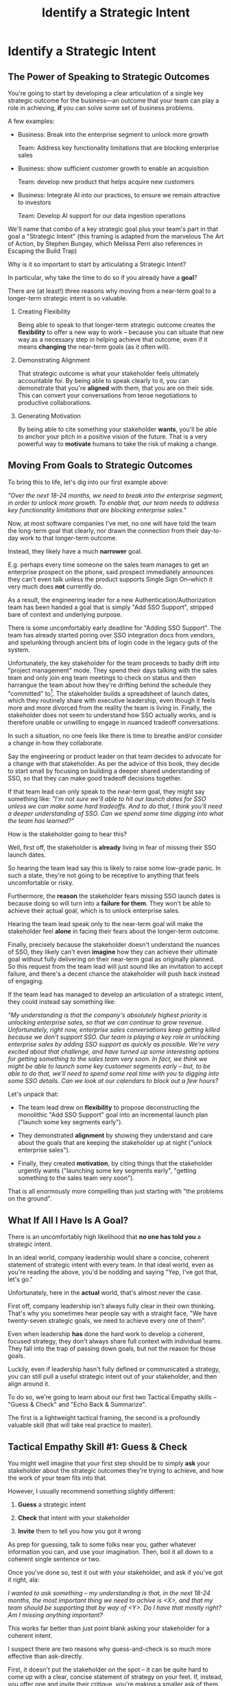 :PROPERTIES:
:ID:       A1EF14A2-5F19-488D-926C-A8208142E794
:END:
#+title: Identify a Strategic Intent
#+filetags: :Chapter:
* Identify a Strategic Intent
** The Power of Speaking to Strategic Outcomes

You're going to start by developing a clear articulation of a single key strategic outcome for the business---an outcome that your team can play a role in achieving, *if* you can solve some set of business problems.

# XXX Drill in on "Your area of the business"?

# This will most often be something the business needs to achieve in the next 18-24 months, stated in business terms, along with some specifics of what your teams needs to do, as part of that.

# It could be a shorter time frame, but I'll gently nudge you to look at least a year and a half out. Maybe ask: if you totally crush it the short-term, what's the awesome thing that might happen in 18 months? Consider speaking to that slightly longer-term thing as your Intent.

A few examples:

 - Business: Break into the enterprise segment to unlock more growth

   Team: Address key functionality limitations that are blocking enterprise sales

 - Business: show sufficient customer growth to enable an acquisition

   Team: develop new product that helps acquire new customers

 - Business: Integrate AI into our practices, to ensure we remain attractive to investors

   Team: Develop AI support for our data ingestion operations

We'll name that combo of a key strategic goal plus your team's part in that goal a "Strategic Intent" (this framing is adapted from the marvelous The Art of Action, by Stephen Bungay, which Melissa Perri also references in Escaping the Build Trap)

Why is it so important to start by articulating a Strategic Intent?

In particular, why take the time to do so if you already have a *goal*?

There are (at least!) three reasons why moving from a near-term goal to a longer-term strategic intent is so valuable.

 1. Creating Flexibility

    Being able to speak to that longer-term strategic outcome creates the *flexibility* to offer a new way to work -- because you can situate that new way as a necessary step in helping achieve that outcome, even if it means *changing* the near-term goals (as it often will).

 2. Demonstrating Alignment

    That strategic outcome is what your stakeholder feels ultimately accountable for. By being able to speak clearly to it, you can demonstrate that you're *aligned* with them, that you are on their side. This can convert your conversations from tense negotiations to productive collaborations.

 3. Generating Motivation

    By being able to cite something your stakeholder *wants*, you'll be able to anchor your pitch in a positive vision of the future. That is a very powerful way to *motivate* humans to take the risk of making a change.

** Moving From Goals to Strategic Outcomes

To bring this to life, let's dig into our first example above:

/"Over the next 18-24 months, we need to break into the enterprise segment, in order to unlock more growth. To enable that, our team needs to address key functionality limitations that are blocking enterprise sales."/

Now, at most software companies I've met, no one will have told the team the long-term goal that clearly, nor drawn the connection from their day-to-day work to that longer-term outcome.

Instead, they likely have a much *narrower* goal.

E.g. perhaps every time someone on the sales team manages to get an enterprise prospect on the phone, said prospect immediately announces they can't even talk unless the product supports Single Sign On--which it very much does *not* currently do.

As a result, the engineering leader for a new Authentication/Authorization team has been handed a goal that is simply "Add SSO Support", stripped bare of context and underlying purpose.

There is some uncomfortably early deadline for "Adding SSO Support". The team has already started poring over SSO integration docs from vendors, and spelunking through ancient bits of login code in the legacy guts of the system.

Unfortunately, the key stakeholder for the team proceeds to badly drift into "project management" mode. They spend their days talking with the sales team and only join eng team meetings to check on status and then harrangue the team about how they're drifting behind the schedule they "committed" to[fn:: Must... resist... temptation to rant about economic stupidity of forcing teams to "commit" to schedules and then moralizing about their failures to live up to their "commitments".]. The stakeholder builds a spreadsheet of launch dates, which they routinely share with executive leadership, even though it feels more and more divorced from the reality the team is living in. Finally, the stakeholder does not seem to understand how SSO actually works, and is therefore unable or unwilling to engage in nuanced tradeoff conversations.

In such a situation, no one feels like there is time to breathe and/or consider a change in how they collaborate.

Say the engineering or product leader on that team decides to advocate for a change with that stakeholder. As per the advice of this book, they decide to start small by focusing on building a deeper shared understanding of SSO, so that they can make good tradeoff decisions together.

If that team lead can only speak to the near-term goal, they might say something like: /"I'm not sure we'll able to hit our launch dates for SSO unless we can make some hard tradeoffs. And to do that, I think you'll need a deeper understanding of SSO. Can we spend some time digging into what the team has learned?"/

How is the stakeholder going to hear this?

Well, first off, the stakeholder is *already* living in fear of missing their SSO launch dates.

So hearing the team lead say this is likely to raise some low-grade panic. In such a state, they're not going to be receptive to anything that feels uncomfortable or risky.

Furthermore, the *reason* the stakeholder fears missing SSO launch dates is because doing so will turn into a *failure for them*. They won't be able to achieve their actual goal, which is to unlock enterprise sales.

Hearing the team lead speak only to the near-term goal will make the stakeholder feel *alone* in facing their fears about the longer-term outcome.

Finally, precisely because the stakeholder doesn't understand the nuances of SSO, they likely can't even *imagine* how they can achieve their ultimate goal without fully delivering on their near-term goal as originally planned. So this request from the team lead will just sound like an invitation to accept failure, and there's a decent chance the stakeholder will push back instead of engaging.

If the team lead has managed to develop an articulation of a strategic intent, they could instead say something like:

/"My understanding is that the company's absolutely highest priority is unlocking enterprise sales, so that we can continue to grow revenue. Unfortunately, right now, enterprise sales conversations keep getting killed because we don't support SSO. Our team is playing a key role in unlocking enterprise sales by adding SSO support as quickly as possible. We're very excited about that challenge, and have turned up some interesting options for getting something to the sales team very soon. In fact, we think we might be able to launch some key customer segments early -- but, to be able to do that, we'll need to spend some real time with you to digging into some SSO details. Can we look at our calendars to block out a few hours?/

Let's unpack that:

 - The team lead drew on *flexibility* to propose deconstructing the monolithic "Add SSO Support" goal into an incremental launch plan ("launch some key segments early").

 - They demonstrated *alignment* by showing they understand and care about the goals that are keeping the stakeholder up at night ("unlock enterprise sales").

 - Finally, they created *motivation*, by citing things that the stakeholder urgently wants ("launching some key segments early", "getting something to the sales team very soon").

That is all enormously more compelling than just starting with "the problems on the ground".

** What If All I Have Is A Goal?

There is an uncomfortably high likelihood that *no one has told you* a strategic intent.

In an ideal world, company leadership would share a concise, coherent statement of strategic intent with every team. In that ideal world, even as you're reading the above, you'd be nodding and saying "Yep, I've got that, let's go."

Unfortunately, here in the *actual* world, that's almost never the case.

First off, company leadership isn't always fully clear in their own thinking. That's why you sometimes hear people say with a straight face, "We have twenty-seven strategic goals, we need to achieve every one of them".

Even when leadership *has* done the hard work to develop a coherent, focused strategy, they don't always share full context with individual teams. They fall into the trap of passing down goals, but not the reason for those goals.

Luckily, even if leadership hasn't fully defined or communicated a strategy, you can still pull a useful strategic intent out of your stakeholder, and then align around it.

To do so, we're going to learn about our first two Tactical Empathy skills -- "Guess & Check" and "Echo Back & Summarize".

The first is a lightweight tactical framing, the second is a profoundly valuable skill (that will take real practice to master).

** Tactical Empathy Skill #1: Guess & Check

You might well imagine that your first step should be to simply *ask* your stakeholder about the strategic outcomes they're trying to achieve, and how the work of your team fits into that.

However, I usually recommend something slightly different:

 1. *Guess* a strategic intent

 2. *Check* that intent with your stakeholder

 3. *Invite* them to tell you how you got it wrong

As prep for guessing, talk to some folks near you, gather whatever information you can, and use your imagination. Then, boil it all down to a coherent single sentence or two.

Once you've done so, test it out with your stakeholder, and ask if you've got it right, ala:

/I wanted to ask something -- my understanding is that, in the next 18-24 months, the most important thing we need to achive is <X>, and that my team should be supporting that by way of <Y>. Do I have that mostly right? Am I missing anything important?/

This works far better than just point blank asking your stakeholder for a coherent intent.

I suspect there are two reasons why guess-and-check is so much more effective than ask-directly.

First, it doesn't put the stakeholder on the spot -- it can be quite hard to come up with a clear, concise statement of strategy on your feet. If, instead, you offer one and invite their critique, you're making a smaller ask of them.

Second, it's usually much easier for people to express their thoughts by telling you what's wrong with yours, than it is to lay their own out.

Sometimes, they're not even perfectly clear on what they think, but when you say something like /"My understanding is that our top priority is growth, which means acquiring new customers, is that right?"/, they'll realize that sounds wrong, and say:

/"Wait, that's not quite it. A good bit of revenue growth should come from upselling *existing* customers -- but we need more compelling features in our Pro tier to do that."/

You say thank you, and then update your coherent statement and test it again.

Note: the "Guess & Check" approach can be applied in a very wide variety of situations.

If you want to dig for information, or understand someone's concerns, or draw out their opinions, your best bet is often to offer a guess, and then invite them to tell you where you got it wrong.

We'll lay out some exercises to practice this, at the end of the chapter.

*The Saddest Sidebar*

I can't get out of this section without mentioning the unfortunate possibility that your stakeholder may *angrily resist* making a clear statement of a *single* strategic intent. Such a stakeholder might say something like:

/"Look, it's not that simple. You're always asking for the "one top priority", but *all* the goals are critically important. We *can't* just pick one. We have to find a way to get them *all* done."/

First off, ugggggggghhhhh.

Second off, ugggggghhhh.

An unwillingess to make hard prioritization calls is a reliable way to doom a team to failure.

That said, you still have options in this situation. There's a real chance that, if you can earn some shared wins, that same stakeholder will start to experience prioritization decisions as an *empowering* thing for them, rather than a demand for them to disappoint one of *their* stakeholders or bosses.

Thus, in such a case, my recommendation is to just go with your best guess for now -- it's likely pretty good, and having *some* direction to move in is better than just churning around at random.
** Tactical Empathy Skill #2: Echo Back & Summarize
** Our Story: Quin Identifies a Strategic Intent
** Exercises
*** Develop Strategic Intents
*** Practicing Guess & Check
*** Practicing Echo Back & Summarize
* Scraps/Thoughts
Maybe, use this chapter to, like, *define* a strategy, and explain that, if they don't know one, they should guess. But they ideally want to state it in terms the stakeholder uses. And we'll learn more about that in the next chapter.

But you must be clear in your own hears and mind about what you think the most important challenge for the business is.

Can mention both Rumelt and Bungay/Art of Action.

Oooh, and what I fold in the "tell me how I'm wrong" tactic!
* Learning Outcomes/Arc
** Maybe: The Power of Speaking to Strategic Outcomes
** Some Problems With Goals
Failure to export context
** Use Strategic Intents To Define Core Challenge
** Tactical Empathy Skill #1: Guess & Check
** Tactical Empathy Skill #2: Echo Back & Summarize
** Quin Identifies a Strategic Intent
** Exercises
